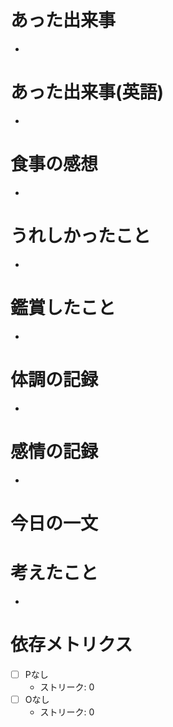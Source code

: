 # 書きやすいように、テーマごとに書く
# 感情、思考、事実を区別する
* あった出来事
# <事実>客観的事実を記載する
-
* あった出来事(英語)
# <事実>英語を書く
-
* 食事の感想
# <事実>食べた内容、感想を書く
-
* うれしかったこと
# <事実>どんな些細なことでもよい
-
* 鑑賞したこと
# <事実>映画、動画、音楽、ゲーム...
-
* 体調の記録
# <事実>体調を書く
-
* 感情の記録
# <感情>気分がどうか、感情を書く
-
* 今日の一文
# <思考>心に残った一文を書く
* 考えたこと
# <思考>何について考えたかを書く。結論はなくてよい
-
* 依存メトリクス
# その日の23:59が過ぎてから記載すること

- [ ] Pなし
  - ストリーク: 0
- [ ] Oなし
  - ストリーク: 0
